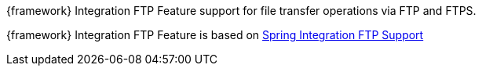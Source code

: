 
:fragment:

{framework} Integration FTP Feature support for file transfer operations via FTP and FTPS.

{framework} Integration FTP Feature is based on https://docs.spring.io/spring-integration/docs/5.0.0.RELEASE/reference/html/ftp.html[Spring Integration FTP Support^]